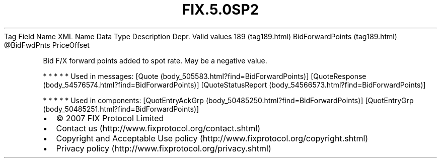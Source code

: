 .TH FIX.5.0SP2 "" "" "Tag #189"
Tag
Field Name
XML Name
Data Type
Description
Depr.
Valid values
189 (tag189.html)
BidForwardPoints (tag189.html)
\@BidFwdPnts
PriceOffset
.PP
Bid F/X forward points added to spot rate. May be a negative value.
.PP
   *   *   *   *   *
Used in messages:
[Quote (body_505583.html?find=BidForwardPoints)]
[QuoteResponse (body_54576574.html?find=BidForwardPoints)]
[QuoteStatusReport (body_54566573.html?find=BidForwardPoints)]
.PP
   *   *   *   *   *
Used in components:
[QuotEntryAckGrp (body_50485250.html?find=BidForwardPoints)]
[QuotEntryGrp (body_50485251.html?find=BidForwardPoints)]

.PD 0
.P
.PD

.PP
.PP
.IP \[bu] 2
© 2007 FIX Protocol Limited
.IP \[bu] 2
Contact us (http://www.fixprotocol.org/contact.shtml)
.IP \[bu] 2
Copyright and Acceptable Use policy (http://www.fixprotocol.org/copyright.shtml)
.IP \[bu] 2
Privacy policy (http://www.fixprotocol.org/privacy.shtml)
